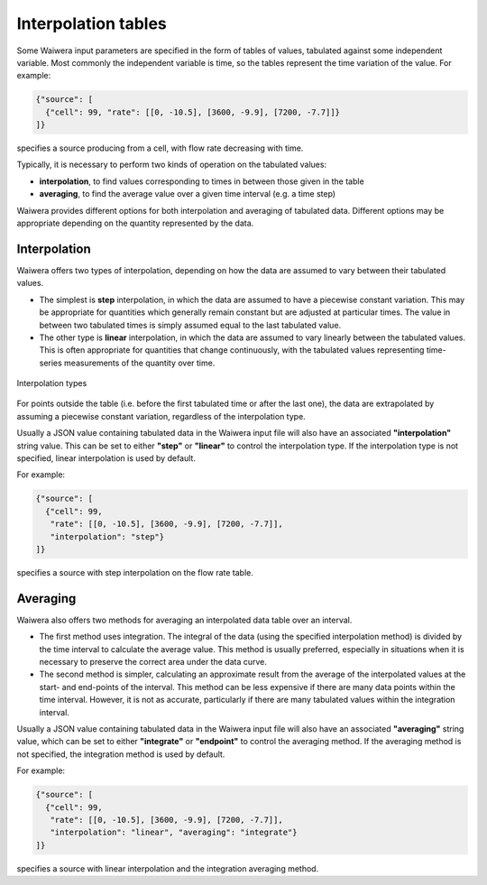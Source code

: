.. index:: interpolation tables
.. _interpolation_tables:

********************
Interpolation tables
********************

Some Waiwera input parameters are specified in the form of tables of values, tabulated against some independent variable. Most commonly the independent variable is time, so the tables represent the time variation of the value. For example:

.. code-block:: json

   {"source": [
     {"cell": 99, "rate": [[0, -10.5], [3600, -9.9], [7200, -7.7]]}
   ]}

specifies a source producing from a cell, with flow rate decreasing with time.

Typically, it is necessary to perform two kinds of operation on the tabulated values:

* **interpolation**, to find values corresponding to times in between those given in the table
* **averaging**, to find the average value over a given time interval (e.g. a time step)

Waiwera provides different options for both interpolation and averaging of tabulated data. Different options may be appropriate depending on the quantity represented by the data.

.. index:: interpolation tables; interpolation
.. _table_interpolation:

Interpolation
=============

Waiwera offers two types of interpolation, depending on how the data are assumed to vary between their tabulated values.

* The simplest is **step** interpolation, in which the data are assumed to have a piecewise constant variation. This may be appropriate for quantities which generally remain constant but are adjusted at particular times. The value in between two tabulated times is simply assumed equal to the last tabulated value.
* The other type is **linear** interpolation, in which the data are assumed to vary linearly between the tabulated values. This is often appropriate for quantities that change continuously, with the tabulated values representing time-series measurements of the quantity over time.

.. figure:: interpolation.*
           :scale: 67 %
           :align: center

           Interpolation types

For points outside the table (i.e. before the first tabulated time or after the last one), the data are extrapolated by assuming a piecewise constant variation, regardless of the interpolation type.
 
Usually a JSON value containing tabulated data in the Waiwera input file will also have an associated **"interpolation"** string value. This can be set to either **"step"** or **"linear"** to control the interpolation type. If the interpolation type is not specified, linear interpolation is used by default.

For example:

.. code-block:: json

   {"source": [
     {"cell": 99,
      "rate": [[0, -10.5], [3600, -9.9], [7200, -7.7]],
      "interpolation": "step"}
   ]}

specifies a source with step interpolation on the flow rate table.

.. index:: interpolation tables; averaging
.. _table_averaging:

Averaging
=========

Waiwera also offers two methods for averaging an interpolated data table over an interval.

* The first method uses integration. The integral of the data (using the specified interpolation method) is divided by the time interval to calculate the average value. This method is usually preferred, especially in situations when it is necessary to preserve the correct area under the data curve.
* The second method is simpler, calculating an approximate result from the average of the interpolated values at the start- and end-points of the interval. This method can be less expensive if there are many data points within the time interval. However, it is not as accurate, particularly if there are many tabulated values within the integration interval.

Usually a JSON value containing tabulated data in the Waiwera input file will also have an associated **"averaging"** string value, which can be set to either **"integrate"** or **"endpoint"** to control the averaging method. If the averaging method is not specified, the integration method is used by default.

For example:

.. code-block:: json

   {"source": [
     {"cell": 99,
      "rate": [[0, -10.5], [3600, -9.9], [7200, -7.7]],
      "interpolation": "linear", "averaging": "integrate"}
   ]}

specifies a source with linear interpolation and the integration averaging method.
